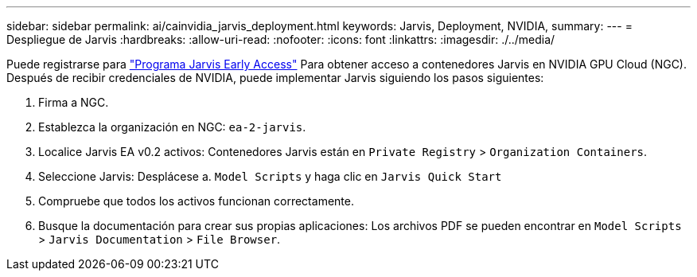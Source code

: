 ---
sidebar: sidebar 
permalink: ai/cainvidia_jarvis_deployment.html 
keywords: Jarvis, Deployment, NVIDIA, 
summary:  
---
= Despliegue de Jarvis
:hardbreaks:
:allow-uri-read: 
:nofooter: 
:icons: font
:linkattrs: 
:imagesdir: ./../media/


[role="lead"]
Puede registrarse para https://developer.nvidia.com/nvidia-jarvis-early-access["Programa Jarvis Early Access"^] Para obtener acceso a contenedores Jarvis en NVIDIA GPU Cloud (NGC). Después de recibir credenciales de NVIDIA, puede implementar Jarvis siguiendo los pasos siguientes:

. Firma a NGC.
. Establezca la organización en NGC: `ea-2-jarvis`.
. Localice Jarvis EA v0.2 activos: Contenedores Jarvis están en `Private Registry` > `Organization Containers`.
. Seleccione Jarvis: Desplácese a. `Model Scripts` y haga clic en `Jarvis Quick Start`
. Compruebe que todos los activos funcionan correctamente.
. Busque la documentación para crear sus propias aplicaciones: Los archivos PDF se pueden encontrar en `Model Scripts` > `Jarvis Documentation` > `File Browser`.


